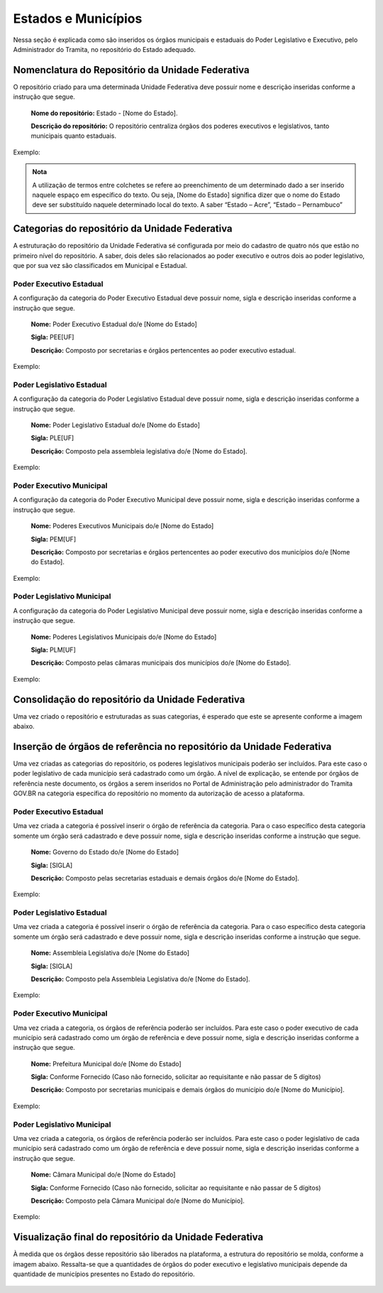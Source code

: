 Estados e Municípios
====================


Nessa seção é explicada como são inseridos os órgãos municipais e estaduais do Poder Legislativo e Executivo, pelo Administrador do Tramita, no repositório do Estado adequado.


Nomenclatura do Repositório da Unidade Federativa
-------------------------------------------------

O repositório criado para uma determinada Unidade Federativa deve possuir nome e descrição inseridas conforme a instrução que segue.

  **Nome do repositório:** Estado - [Nome do Estado].

  **Descrição do repositório:** O repositório centraliza órgãos dos poderes executivos e legislativos, tanto municipais quanto estaduais.

Exemplo:

.. figure:: _static/images/Nomenclatura_ESTADOS.png


.. admonition:: Nota

    A utilização de termos entre colchetes se refere ao preenchimento de um determinado dado a ser inserido naquele espaço em específico do texto. Ou seja, [Nome do Estado] significa dizer que o nome do Estado deve ser substituído naquele determinado local do texto. A saber “Estado – Acre”, “Estado – Pernambuco”


Categorias do repositório da Unidade Federativa
------------------------------------------------

A estruturação do repositório da Unidade Federativa sé configurada por meio do cadastro de quatro nós que estão no primeiro nível do repositório. A saber, dois deles 
são relacionados ao poder executivo e outros dois ao poder legislativo, que por sua vez são classificados em Municipal e Estadual.

Poder Executivo Estadual
+++++++++++++++++++++++++

A configuração da categoria do Poder Executivo Estadual deve possuir nome, sigla e descrição inseridas conforme a instrução que segue.

  **Nome:** Poder Executivo Estadual do/e [Nome do Estado]

  **Sigla:** PEE[UF]

  **Descrição:** Composto por secretarias e órgãos pertencentes ao poder executivo estadual.


Exemplo:

.. figure:: _static/images/Nomenclatura_PEE.png

Poder Legislativo Estadual
+++++++++++++++++++++++++++

A configuração da categoria do Poder Legislativo Estadual deve possuir nome, sigla e descrição inseridas conforme a instrução que segue.

  **Nome:** Poder Legislativo Estadual do/e [Nome do Estado]

  **Sigla:** PLE[UF]

  **Descrição:** Composto pela assembleia legislativa do/e [Nome do Estado].


Exemplo:

.. figure:: _static/images/Nomenclatura_PLE.png

Poder Executivo Municipal
+++++++++++++++++++++++++

A configuração da categoria do Poder Executivo Municipal deve possuir nome, sigla e descrição inseridas conforme a instrução que segue.

  **Nome:** Poderes Executivos Municipais do/e [Nome do Estado]

  **Sigla:**  PEM[UF]

  **Descrição:** Composto por secretarias e órgãos pertencentes ao poder executivo dos municípios do/e [Nome do Estado].


Exemplo:

.. figure:: _static/images/Nomenclatura_PEM.png

Poder Legislativo Municipal
+++++++++++++++++++++++++++

A configuração da categoria do Poder Legislativo Municipal deve possuir nome, sigla e descrição inseridas conforme a instrução que segue.

  **Nome:** Poderes Legislativos Municipais do/e [Nome do Estado]

  **Sigla:**  PLM[UF]

  **Descrição:** Composto pelas câmaras municipais dos municípios do/e [Nome do Estado].


Exemplo:

.. figure:: _static/images/Nomenclatura_PLM.png


Consolidação do repositório da Unidade Federativa
--------------------------------------------------

Uma vez criado o repositório e estruturadas as suas categorias, é esperado que este se apresente conforme a imagem abaixo.

.. figure:: _static/images/Repositorio_UF.png


Inserção de órgãos de referência no repositório da Unidade Federativa
----------------------------------------------------------------------

Uma vez criadas as categorias do repositório, os poderes legislativos municipais poderão ser incluídos. Para este caso o poder legislativo de cada município será cadastrado como um órgão. A nível de explicação, se entende por órgãos de referência neste documento, os órgãos a serem inseridos no Portal de Administração pelo administrador do Tramita GOV.BR na categoria específica do repositório no momento da autorização de acesso a plataforma.

Poder Executivo Estadual
+++++++++++++++++++++++++

Uma vez criada a categoria é possível inserir o órgão de referência da categoria. Para o caso específico desta categoria somente um órgão será cadastrado e deve possuir nome, sigla e descrição inseridas conforme a instrução que segue.


  **Nome:** Governo do Estado do/e [Nome do Estado]

  **Sigla:** [SIGLA]

  **Descrição:** Composto pelas secretarias estaduais e demais órgãos do/e [Nome do Estado].


Exemplo:

.. figure:: _static/images/Sigla_estado.png


Poder Legislativo Estadual
+++++++++++++++++++++++++++

Uma vez criada a categoria é possível inserir o órgão de referência da categoria. Para o caso específico desta categoria somente um órgão será cadastrado e deve 
possuir nome, sigla e descrição inseridas conforme a instrução que segue.

  **Nome:**  Assembleia Legislativa do/e [Nome do Estado]

  **Sigla:** [SIGLA]

  **Descrição:** Composto pela Assembleia Legislativa do/e [Nome do Estado].

Exemplo:

.. figure:: _static/images/Nomenclatura_Assembleia.png

Poder Executivo Municipal
+++++++++++++++++++++++++

Uma vez criada a categoria, os órgãos de referência poderão ser incluídos. Para este caso o poder executivo de cada município será cadastrado como um órgão de referência e deve possuir nome, sigla e descrição inseridas conforme a instrução que segue.

  **Nome:** Prefeitura Municipal do/e [Nome do Estado]

  **Sigla:** Conforme Fornecido (Caso não fornecido, solicitar ao requisitante e não passar de 5 dígitos)

  **Descrição:** Composto por secretarias municipais e demais órgãos do município do/e [Nome do Município].


Exemplo:

.. figure:: _static/images/Nomenclatura_Prefeitura.png

Poder Legislativo Municipal
+++++++++++++++++++++++++++

Uma vez criada a categoria, os órgãos de referência poderão ser incluídos. Para este caso o poder legislativo de cada município será cadastrado como um órgão de referência e deve possuir nome, sigla e descrição inseridas conforme a instrução que segue.

  **Nome:** Câmara Municipal do/e [Nome do Estado]

  **Sigla:** Conforme Fornecido (Caso não fornecido, solicitar ao requisitante e não passar de 5 dígitos)

  **Descrição:**  Composto pela Câmara Municipal do/e [Nome do Município].


Exemplo:

.. figure:: _static/images/Nomenclatura_Camara_municipal.png

Visualização final do repositório da Unidade Federativa
--------------------------------------------------------

À medida que os órgãos desse repositório são liberados na plataforma, a estrutura do repositório se molda, conforme a imagem abaixo. Ressalta-se que a quantidades de órgãos do poder executivo e legislativo municipais depende da quantidade de municípios presentes no Estado do repositório.

.. figure:: _static/images/Visualizacao_Repostorio_UF.png
